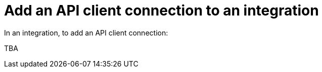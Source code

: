 [id='add-api-client-connection']
= Add an API client connection to an integration

In an integration, to add an API client connection:

TBA
